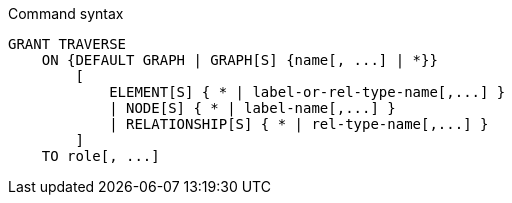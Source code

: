 .Command syntax
[source, cypher]
-----
GRANT TRAVERSE
    ON {DEFAULT GRAPH | GRAPH[S] {name[, ...] | *}}
        [
            ELEMENT[S] { * | label-or-rel-type-name[,...] }
            | NODE[S] { * | label-name[,...] }
            | RELATIONSHIP[S] { * | rel-type-name[,...] }
        ]
    TO role[, ...]
-----
